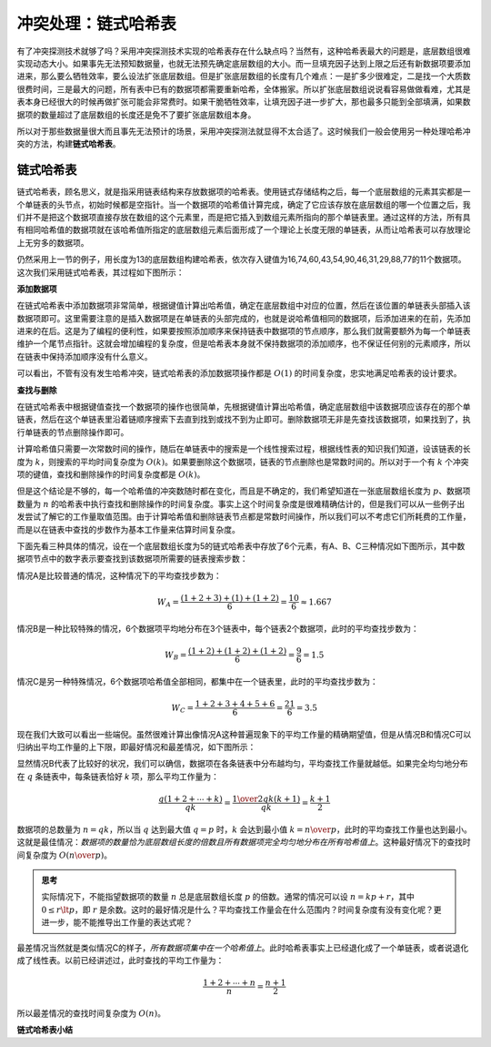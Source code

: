 冲突处理：链式哈希表
++++++++++++++++++++

有了冲突探测技术就够了吗？采用冲突探测技术实现的哈希表存在什么缺点吗？当然有，这种哈希表最大的问题是，底层数组很难实现动态大小。如果事先无法预知数据量，也就无法预先确定底层数组的大小。而一旦填充因子达到上限之后还有新数据项要添加进来，那么要么牺牲效率，要么设法扩张底层数组。但是扩张底层数组的长度有几个难点：一是扩多少很难定，二是找一个大质数很费时间，三是最大的问题，所有表中已有的数据项都需要重新哈希，全体搬家。所以扩张底层数组说说看容易做做看难，尤其是表本身已经很大的时候再做扩张可能会非常费时。如果干脆牺牲效率，让填充因子进一步扩大，那也最多只能到全部填满，如果数据项的数量超过了底层数组的长度还是免不了要扩张底层数组本身。

所以对于那些数据量很大而且事先无法预计的场景，采用冲突探测法就显得不太合适了。这时候我们一般会使用另一种处理哈希冲突的方法，构建\ :strong:`链式哈希表`\ 。

链式哈希表
^^^^^^^^^^^^

链式哈希表，顾名思义，就是指采用链表结构来存放数据项的哈希表。使用链式存储结构之后，每一个底层数组的元素其实都是一个单链表的头节点，初始时候都是空指针。当一个数据项的哈希值计算完成，确定了它应该存放在底层数组的哪一个位置之后，我们并不是把这个数据项直接存放在数组的这个元素里，而是把它插入到数组元素所指向的那个单链表里。通过这样的方法，所有具有相同哈希值的数据项就在该哈希值所指定的底层数组元素后面形成了一个理论上长度无限的单链表，从而让哈希表可以存放理论上无穷多的数据项。

仍然采用上一节的例子，用长度为13的底层数组构建哈希表，依次存入键值为16,74,60,43,54,90,46,31,29,88,77的11个数据项。这次我们采用链式哈希表，其过程如下图所示：

.. image:: ../../images/333_linked_hashtable.png

**添加数据项**

在链式哈希表中添加数据项非常简单，根据键值计算出哈希值，确定在底层数组中对应的位置，然后在该位置的单链表头部插入该数据项即可。这里需要注意的是插入数据项是在单链表的头部完成的，也就是说哈希值相同的数据项，后添加进来的在前，先添加进来的在后。这是为了编程的便利性，如果要按照添加顺序来保持链表中数据项的节点顺序，那么我们就需要额外为每一个单链表维护一个尾节点指针。这就会增加编程的复杂度，但是哈希表本身就不保持数据项的添加顺序，也不保证任何别的元素顺序，所以在链表中保持添加顺序没有什么意义。

可以看出，不管有没有发生哈希冲突，链式哈希表的添加数据项操作都是 :math:`O(1)` 的时间复杂度，忠实地满足哈希表的设计要求。

**查找与删除**

在链式哈希表中根据键值查找一个数据项的操作也很简单，先根据键值计算出哈希值，确定底层数组中该数据项应该存在的那个单链表，然后在这个单链表里沿着链顺序搜索下去直到找到或找不到为止即可。删除数据项无非是先查找该数据项，如果找到了，执行单链表的节点删除操作即可。

计算哈希值只需要一次常数时间的操作，随后在单链表中的搜索是一个线性搜索过程，根据线性表的知识我们知道，设该链表的长度为 :math:`k`\ ，则搜索的平均时间复杂度为 :math:`O(k)`\ 。如果要删除这个数据项，链表的节点删除也是常数时间的。所以对于一个有 :math:`k` 个冲突项的键值，查找和删除操作的时间复杂度都是 :math:`O(k)`\ 。

但是这个结论是不够的，每一个哈希值的冲突数随时都在变化，而且是不确定的，我们希望知道在一张底层数组长度为 :math:`p`\ 、数据项数量为 :math:`n` 的哈希表中执行查找和删除操作的时间复杂度。事实上这个时间复杂度是很难精确估计的，但是我们可以从一些例子出发尝试了解它的工作量取值范围。由于计算哈希值和删除链表节点都是常数时间操作，所以我们可以不考虑它们所耗费的工作量，而是以在链表中查找的步数作为基本工作量来估算时间复杂度。

下面先看三种具体的情况，设在一个底层数组长度为5的链式哈希表中存放了6个元素，有A、B、C三种情况如下图所示，其中数据项节点中的数字表示要查找到该数据项所需要的链表搜索步数：

.. image:: ../../images/333_linked_ht_1.png

情况A是比较普通的情况，这种情况下的平均查找步数为：

.. math::

   W_A=\frac{(1+2+3)+(1)+(1+2)}{6}=\frac{10}{6}\approx1.667

情况B是一种比较特殊的情况，6个数据项平均地分布在3个链表中，每个链表2个数据项，此时的平均查找步数为：

.. math::

   W_B=\frac{(1+2)+(1+2)+(1+2)}{6}=\frac{9}{6}=1.5

情况C是另一种特殊情况，6个数据项哈希值全部相同，都集中在一个链表里，此时的平均查找步数为：

.. math::

   W_C=\frac{1+2+3+4+5+6}{6}=\frac{21}{6}=3.5

现在我们大致可以看出一些端倪。虽然很难计算出像情况A这种普遍现象下的平均工作量的精确期望值，但是从情况B和情况C可以归纳出平均工作量的上下限，即最好情况和最差情况，如下图所示：

.. image:: ../../images/333_linked_ht_2.png

显然情况B代表了比较好的状况，我们可以确信，数据项在各条链表中分布越均匀，平均查找工作量就越低。如果完全均匀地分布在 :math:`q` 条链表中，每条链表恰好 `k` 项，那么平均工作量为：

.. math::

   \frac{q(1+2+\cdots+k)}{qk}=\frac{{1\over2}qk(k+1)}{qk}=\frac{k+1}{2}

数据项的总数量为 :math:`n=qk`\ ，所以当 :math:`q` 达到最大值 :math:`q=p` 时，:math:`k` 会达到最小值 :math:`k={n\over p}`\ ，此时的平均查找工作量也达到最小。这就是最佳情况：:emphasis:`数据项的数量恰为底层数组长度的倍数且所有数据项完全均匀地分布在所有哈希值上`\ 。这种最好情况下的查找时间复杂度为 :math:`O({n\over p})`\ 。

.. admonition:: 思考

   实际情况下，不能指望数据项的数量 :math:`n` 总是底层数组长度 :math:`p` 的倍数。通常的情况可以设 :math:`n=kp+r`\ ，其中 :math:`0\le r \lt p`\ ，即 :math:`r` 是余数。这时的最好情况是什么？平均查找工作量会在什么范围内？时间复杂度有没有变化呢？更进一步，能不能推导出工作量的表达式呢？

最差情况当然就是类似情况C的样子，\ :emphasis:`所有数据项集中在一个哈希值上`\ 。此时哈希表事实上已经退化成了一个单链表，或者说退化成了线性表。以前已经讲述过，此时查找的平均工作量为：

.. math::

   \frac{1+2+\cdots+n}{n}=\frac{n+1}{2}

所以最差情况的查找时间复杂度为 :math:`O(n)`\ 。

**链式哈希表小结**


